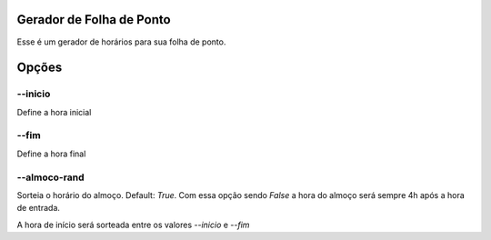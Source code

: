 Gerador de Folha de Ponto
=========================


Esse é um gerador de horários para sua folha de ponto.


Opções
======

--inicio
********

Define a hora inicial

--fim
*****

Define a hora final


--almoco-rand
*************

Sorteia o horário do almoço. Default: `True`. Com essa opção sendo `False` a hora do almoço será sempre 4h após a hora de entrada.


A hora de início será sorteada entre os valores `--inicio` e `--fim`

